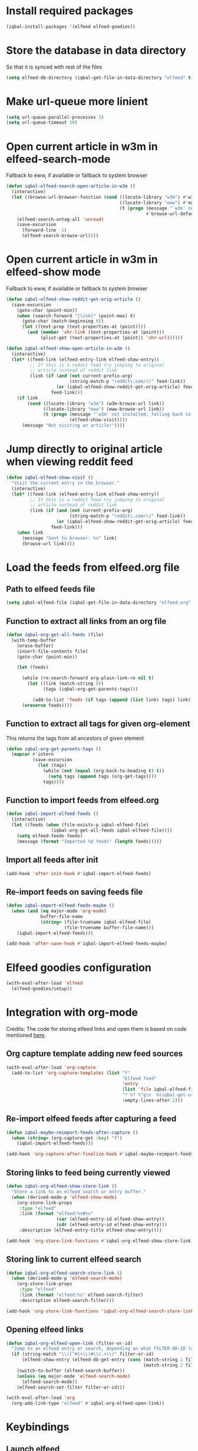 * Install required packages
  #+BEGIN_SRC emacs-lisp
    (iqbal-install-packages '(elfeed elfeed-goodies))
  #+END_SRC


* Store the database in data directory
   So that it is synced with rest of the files
   #+BEGIN_SRC emacs-lisp
     (setq elfeed-db-directory (iqbal-get-file-in-data-directory "elfeed" t))
   #+END_SRC


* Make url-queue more linient
  #+BEGIN_SRC emacs-lisp
    (setq url-queue-parallel-processes 3)
    (setq url-queue-timeout 30)
  #+END_SRC


* Open current article in w3m in elfeed-search-mode
  Fallback to eww, if available or fallback to system browser
  #+BEGIN_SRC emacs-lisp
    (defun iqbal-elfeed-search-open-article-in-w3m ()
      (interactive)
      (let ((browse-url-browser-function (cond ((locate-library "w3m") #'w3m-browse-url)
                                               ((locate-library "eww") #'eww-browse-url)
                                               (t (progn (message "`w3m' not installed, falling back to system browser")
                                                         #'browse-url-default-browser)))))
        (elfeed-search-untag-all 'unread)
        (save-excursion
          (forward-line -1)
          (elfeed-search-browse-url))))
  #+END_SRC


* Open current article in w3m in elfeed-show mode
  Fallback to eww, if available or fallback to system browser
  #+BEGIN_SRC emacs-lisp
    (defun iqbal-elfeed-show-reddit-get-orig-article ()
      (save-excursion
        (goto-char (point-min))
        (when (search-forward "[link]" (point-max) t)
          (goto-char (match-beginning 0))
          (let ((text-prop (text-properties-at (point))))
            (and (member 'shr-link (text-properties-at (point)))
                 (plist-get (text-properties-at (point)) 'shr-url))))))

    (defun iqbal-elfeed-show-open-article-in-w3m ()
      (interactive)
      (let* ((feed-link (elfeed-entry-link elfeed-show-entry))
             ;; If this is a reddit feed try jumping to original
             ;; article instead of reddit link
             (link (if (and (not current-prefix-arg)
                            (string-match-p "reddit\.com/r/" feed-link))
                       (or (iqbal-elfeed-show-reddit-get-orig-article) feed-link)
                     feed-link)))
        (if link
            (cond ((locate-library "w3m") (w3m-browse-url link))
                  ((locate-library "eww") (eww-browse-url link))
                  (t (progn (message "`w3m' not installed, falling back to system browser")
                            (elfeed-show-visit))))
          (message "Not visiting an article!"))))
  #+END_SRC


* Jump directly to original article when viewing reddit feed
  #+BEGIN_SRC emacs-lisp
    (defun iqbal-elfeed-show-visit ()
      "Visit the current entry in the browser."
      (interactive)
      (let* ((feed-link (elfeed-entry-link elfeed-show-entry))
             ;; If this is a reddit feed try jumping to original
             ;; article instead of reddit link
             (link (if (and (not current-prefix-arg)
                            (string-match-p "reddit\.com/r/" feed-link))
                       (or (iqbal-elfeed-show-reddit-get-orig-article) feed-link)
                     feed-link)))
        (when link
          (message "Sent to browser: %s" link)
          (browse-url link))))
  #+END_SRC


* Load the feeds from elfeed.org file
** Path to elfeed feeds file
   #+BEGIN_SRC emacs-lisp
     (setq iqbal-elfeed-file (iqbal-get-file-in-data-directory "elfeed.org"))
   #+END_SRC

** Function to extract all links from an org file
   #+BEGIN_SRC emacs-lisp
     (defun iqbal-org-get-all-feeds (file)
       (with-temp-buffer
         (erase-buffer)
         (insert-file-contents file)
         (goto-char (point-min))

         (let (feeds)

           (while (re-search-forward org-plain-link-re nil t)
             (let ((link (match-string 0))
                   (tags (iqbal-org-get-parents-tags)))

               (add-to-list 'feeds (if tags (append (list link) tags) link))))
           (nreverse feeds))))
   #+END_SRC

** Function to extract all tags for given org-element
   This returns the tags from all ancestors of given element
   #+BEGIN_SRC emacs-lisp
     (defun iqbal-org-get-parents-tags ()
       (mapcar #'intern
               (save-excursion
                 (let (tags)
                   (while (not (equal (org-back-to-heading t) t))
                     (setq tags (append tags (org-get-tags))))
                   tags))))
   #+END_SRC

** Function to import feeds from elfeed.org
   #+BEGIN_SRC emacs-lisp 
     (defun iqbal-import-elfeed-feeds ()
       (interactive)
       (let ((feeds (when (file-exists-p iqbal-elfeed-file)
                      (iqbal-org-get-all-feeds iqbal-elfeed-file))))
         (setq elfeed-feeds feeds)
         (message (format "Imported %d feeds" (length feeds)))))
   #+END_SRC

** Import all feeds after init
   #+BEGIN_SRC emacs-lisp
     (add-hook 'after-init-hook #'iqbal-import-elfeed-feeds)
   #+END_SRC

** Re-import feeds on saving feeds file
   #+BEGIN_SRC emacs-lisp
     (defun iqbal-import-elfeed-feeds-maybe ()
       (when (and (eq major-mode 'org-mode)
                  buffer-file-name
                  (string= (file-truename iqbal-elfeed-file)
                           (file-truename buffer-file-name)))
         (iqbal-import-elfeed-feeds)))

     (add-hook 'after-save-hook #'iqbal-import-elfeed-feeds-maybe)
   #+END_SRC


* Elfeed goodies configuration
  #+BEGIN_SRC emacs-lisp
    (with-eval-after-load 'elfeed
      (elfeed-goodies/setup))
  #+END_SRC


* Integration with org-mode
  Credits: The code for storing elfeed links and open them is
  based on code mentioned [[https://github.com/skeeto/elfeed/issues/34#issuecomment-158824561][here]].
** Org capture template adding new feed sources
   #+BEGIN_SRC emacs-lisp
     (with-eval-after-load 'org-capture
       (add-to-list 'org-capture-templates (list "f"
                                                 "Elfeed feed"
                                                 'entry
                                                 (list 'file iqbal-elfeed-file)
                                                 "* %? %^g\n  %(iqbal-get-url-from-clipboard) - Added on %U\n\n"
                                                 :empty-lines-after 2)))
   #+END_SRC

** Re-import elfeed feeds after capturing a feed
   #+BEGIN_SRC emacs-lisp
     (defun iqbal-maybe-reimport-feeds-after-capture ()
       (when (string= (org-capture-get :key) "f")
         (iqbal-import-elfeed-feeds)))

     (add-hook 'org-capture-after-finalize-hook #'iqbal-maybe-reimport-feeds-after-capture)
   #+END_SRC

** Storing links to feed being currently viewed
   #+BEGIN_SRC emacs-lisp
     (defun iqbal-org-elfeed-show-store-link ()
       "Store a link to an elfeed search or entry buffer."
       (when (derived-mode-p 'elfeed-show-mode)
         (org-store-link-props
          :type "elfeed"
          :link (format "elfeed:%s#%s"
                        (car (elfeed-entry-id elfeed-show-entry))
                        (cdr (elfeed-entry-id elfeed-show-entry)))
          :description (elfeed-entry-title elfeed-show-entry))))

     (add-hook 'org-store-link-functions #'iqbal-org-elfeed-show-store-link)
   #+END_SRC

** Storing link to current elfeed search
   #+BEGIN_SRC emacs-lisp
     (defun iqbal-org-elfeed-search-store-link ()
       (when (derived-mode-p 'elfeed-search-mode)
         (org-store-link-props
          :type "elfeed"
          :link (format "elfeed:%s" elfeed-search-filter)
          :description elfeed-search-filter)))

     (add-hook 'org-store-link-functions 'iqbal-org-elfeed-search-store-link)
   #+END_SRC

** Opening elfeed links
   #+BEGIN_SRC emacs-lisp
     (defun iqbal-org-elfeed-open-link (filter-or-id)
       "Jump to an elfeed entry or search, depending on what FILTER-OR-ID looks like."
       (if (string-match "\\([^#]+\\)#\\(.+\\)" filter-or-id)
           (elfeed-show-entry (elfeed-db-get-entry (cons (match-string 1 filter-or-id)
                                                         (match-string 2 filter-or-id))))
         (switch-to-buffer (elfeed-search-buffer))
         (unless (eq major-mode 'elfeed-search-mode)
           (elfeed-search-mode))
         (elfeed-search-set-filter filter-or-id)))

     (with-eval-after-load 'org
       (org-add-link-type "elfeed" #'iqbal-org-elfeed-open-link))
   #+END_SRC


* Keybindings
** Launch elfeed
  #+BEGIN_SRC emacs-lisp
    (define-key iqbal-launcher-map "e" #'elfeed)
  #+END_SRC

** Keybindings for elfeed-search mode
   #+BEGIN_SRC emacs-lisp
     (defun elfeed-save-db-interactive ()
       (interactive)
       (elfeed-db-save)
       (message "Elfeed database saved!"))

     (with-eval-after-load 'elfeed-search
       (define-key elfeed-search-mode-map (kbd "w") #'iqbal-elfeed-search-open-article-in-w3m)
       (define-key elfeed-search-mode-map (kbd "/") #'elfeed-search-live-filter)
       (define-key elfeed-search-mode-map (kbd "U") #'elfeed-update)
       (define-key elfeed-search-mode-map (kbd "V") #'elfeed-search-browse-url)
       (define-key elfeed-search-mode-map (kbd "C-x C-s") #'elfeed-save-db-interactive))
   #+END_SRC

** Keybindings for elfeed-show mode
   #+BEGIN_SRC emacs-lisp
     (with-eval-after-load 'elfeed-show
       (define-key elfeed-show-mode-map (kbd "w") #'iqbal-elfeed-show-open-article-in-w3m)
       (define-key elfeed-show-mode-map (kbd "/") #'elfeed-show-new-live-search)
       (define-key elfeed-show-mode-map (kbd "V") #'iqbal-elfeed-show-visit)
       (define-key elfeed-show-mode-map (kbd "C-x C-s") #'elfeed-save-db-interactive))
   #+END_SRC
